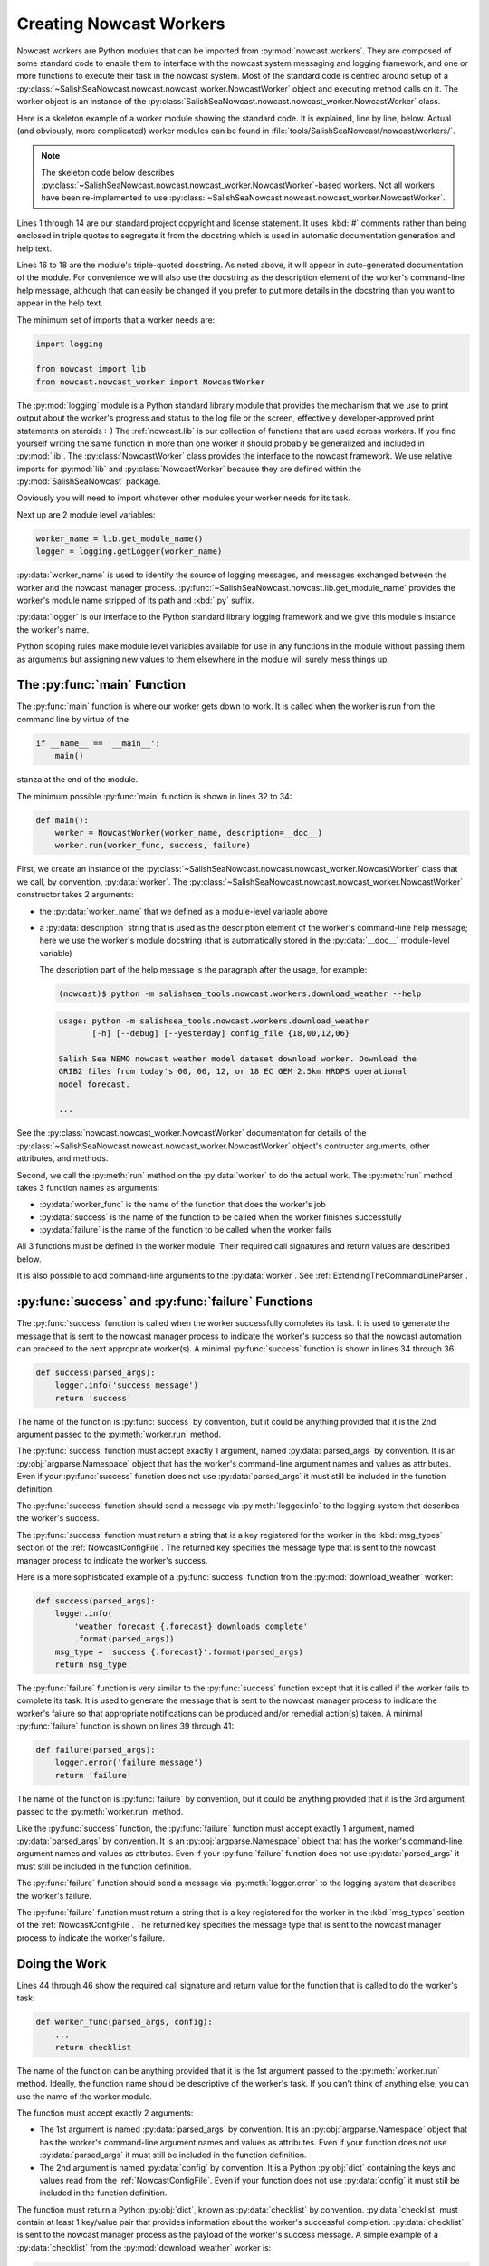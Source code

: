 .. Copyright 2013-2015 The Salish Sea MEOPAR contributors
.. and The University of British Columbia
..
.. Licensed under the Apache License, Version 2.0 (the "License");
.. you may not use this file except in compliance with the License.
.. You may obtain a copy of the License at
..
..    http://www.apache.org/licenses/LICENSE-2.0
..
.. Unless required by applicable law or agreed to in writing, software
.. distributed under the License is distributed on an "AS IS" BASIS,
.. WITHOUT WARRANTIES OR CONDITIONS OF ANY KIND, either express or implied.
.. See the License for the specific language governing permissions and
.. limitations under the License.


.. _CreatingNowcastWorkers:

Creating Nowcast Workers
========================

Nowcast workers are Python modules that can be imported from :py:mod:`nowcast.workers`.
They are composed of some standard code to enable them to interface with the nowcast system messaging and logging framework,
and one or more functions to execute their task in the nowcast system.
Most of the standard code is centred around setup of a :py:class:`~SalishSeaNowcast.nowcast.nowcast_worker.NowcastWorker` object and executing method calls on it.
The worker object is an instance of the :py:class:`SalishSeaNowcast.nowcast.nowcast_worker.NowcastWorker` class.

Here is a skeleton example of a worker module showing the standard code.
It is explained,
line by line,
below.
Actual
(and obviously, more complicated)
worker modules can be found in :file:`tools/SalishSeaNowcast/nowcast/workers/`.

.. note::
    The skeleton code below describes :py:class:`~SalishSeaNowcast.nowcast.nowcast_worker.NowcastWorker`-based workers.
    Not all workers have been re-implemented to use :py:class:`~SalishSeaNowcast.nowcast.nowcast_worker.NowcastWorker`.


.. code-block:: python
    :linenos:

    # Copyright 2013-2015 The Salish Sea MEOPAR contributors
    # and The University of British Columbia

    # Licensed under the Apache License, Version 2.0 (the "License");
    # you may not use this file except in compliance with the License.
    # You may obtain a copy of the License at

    #    http://www.apache.org/licenses/LICENSE-2.0

    # Unless required by applicable law or agreed to in writing, software
    # distributed under the License is distributed on an "AS IS" BASIS,
    # WITHOUT WARRANTIES OR CONDITIONS OF ANY KIND, either express or implied.
    # See the License for the specific language governing permissions and
    # limitations under the License.

    """Salish Sea NEMO nowcast ... worker.
    ...
    """
    import logging

    from nowcast import lib
    from nowcast.nowcast_worker import NowcastWorker


    worker_name = lib.get_module_name()
    logger = logging.getLogger(worker_name)


    def main():
        worker = NowcastWorker(worker_name, description=__doc__)
        worker.run(worker_func, success, failure)


    def success(parsed_args):
        logger.info('success message')
        return 'success'


    def failure(parsed_args):
        logger.error('failure message')
        return 'failure'


    def worker_func(parsed_args, config):
        ...
        return checklist


    if __name__ == '__main__':
        main()

Lines 1 through 14 are our standard project copyright and license statement.
It uses :kbd:`#` comments rather than being enclosed in triple quotes to segregate it from the docstring which is used in automatic documentation generation and help text.

Lines 16 to 18 are the module's triple-quoted docstring.
As noted above,
it will appear in auto-generated documentation of the module.
For convenience we will also use the docstring as the description element of the worker's command-line help message,
although that can easily be changed if you prefer to put more details in the docstring than you want to appear in the help text.

The minimum set of imports that a worker needs are:

.. code-block:: python

    import logging

    from nowcast import lib
    from nowcast.nowcast_worker import NowcastWorker

The :py:mod:`logging` module is a Python standard library module that provides the mechanism that we use to print output about the worker's progress and status to the log file or the screen,
effectively developer-approved print statements on steroids :-)
The :ref:`nowcast.lib` is our collection of functions that are used across workers.
If you find yourself writing the same function in more than one worker it should probably be generalized and included in :py:mod:`lib`.
The :py:class:`NowcastWorker` class provides the interface to the nowcast framework.
We use relative imports for :py:mod:`lib` and :py:class:`NowcastWorker` because they are defined within the :py:mod:`SalishSeaNowcast` package.

Obviously you will need to import whatever other modules your worker needs for its task.

Next up are 2 module level variables:

.. code-block:: python

    worker_name = lib.get_module_name()
    logger = logging.getLogger(worker_name)

:py:data:`worker_name` is used to identify the source of logging messages,
and messages exchanged between the worker and the nowcast manager process.
:py:func:`~SalishSeaNowcast.nowcast.lib.get_module_name` provides the worker's module name stripped of its path and :kbd:`.py` suffix.

:py:data:`logger` is our interface to the Python standard library logging framework and we give this module's instance the worker's name.

Python scoping rules make module level variables available for use in any functions in the module without passing them as arguments but assigning new values to them elsewhere in the module will surely mess things up.


The :py:func:`main` Function
----------------------------

The :py:func:`main` function is where our worker gets down to work.
It is called when the worker is run from the command line by virtue of the

.. code-block:: python

    if __name__ == '__main__':
        main()

stanza at the end of the module.

The minimum possible :py:func:`main` function is shown in lines 32 to 34:

.. code-block:: python

    def main():
        worker = NowcastWorker(worker_name, description=__doc__)
        worker.run(worker_func, success, failure)

First,
we create an instance of the :py:class:`~SalishSeaNowcast.nowcast.nowcast_worker.NowcastWorker` class that we call,
by convention,
:py:data:`worker`.
The :py:class:`~SalishSeaNowcast.nowcast.nowcast_worker.NowcastWorker` constructor takes 2 arguments:

* the :py:data:`worker_name` that we defined as a module-level variable above
* a :py:data:`description` string that is used as the description element of the worker's command-line help message;
  here we use the worker's module docstring
  (that is automatically stored in the :py:data:`__doc__` module-level variable)

  The description part of the help message is the paragraph after the usage,
  for example:

  .. code-block:: bash

      (nowcast)$ python -m salishsea_tools.nowcast.workers.download_weather --help

  .. code-block:: none

      usage: python -m salishsea_tools.nowcast.workers.download_weather
             [-h] [--debug] [--yesterday] config_file {18,00,12,06}

      Salish Sea NEMO nowcast weather model dataset download worker. Download the
      GRIB2 files from today's 00, 06, 12, or 18 EC GEM 2.5km HRDPS operational
      model forecast.

      ...

See the :py:class:`nowcast.nowcast_worker.NowcastWorker` documentation for details of the :py:class:`~SalishSeaNowcast.nowcast.nowcast_worker.NowcastWorker` object's contructor arguments,
other attributes,
and methods.

Second,
we call the :py:meth:`run` method on the :py:data:`worker` to do the actual work.
The :py:meth:`run` method takes 3 function names as arguments:

* :py:data:`worker_func` is the name of the function that does the worker's job
* :py:data:`success` is the name of the function to be called when the worker finishes successfully
* :py:data:`failure` is the name of the function to be called when the worker fails

All 3 functions must be defined in the worker module.
Their required call signatures and return values are described below.

It is also possible to add command-line arguments to the :py:data:`worker`.
See :ref:`ExtendingTheCommandLineParser`.


:py:func:`success` and :py:func:`failure` Functions
---------------------------------------------------

The :py:func:`success` function is called when the worker successfully completes its task.
It is used to generate the message that is sent to the nowcast manager process to indicate the worker's success so that the nowcast automation can proceed to the next appropriate worker(s).
A minimal :py:func:`success` function is shown in lines 34 through 36:

.. code-block:: python

    def success(parsed_args):
        logger.info('success message')
        return 'success'

The name of the function is :py:func:`success` by convention,
but it could be anything provided that it is the 2nd argument passed to the :py:meth:`worker.run` method.

The :py:func:`success` function must accept exactly 1 argument,
named :py:data:`parsed_args` by convention.
It is an :py:obj:`argparse.Namespace` object that has the worker's command-line argument names and values as attributes.
Even if your :py:func:`success` function does not use :py:data:`parsed_args` it must still be included in the function definition.

.. TODO::
    Add a link to the Python docs for argparse.Namespace

The :py:func:`success` function should send a message via :py:meth:`logger.info` to the logging system that describes the worker's success.

The :py:func:`success` function must return a string that is a key registered for the worker in the :kbd:`msg_types` section of the :ref:`NowcastConfigFile`.
The returned key specifies the message type that is sent to the nowcast manager process to indicate the worker's success.

Here is a more sophisticated example of a :py:func:`success` function from the :py:mod:`download_weather` worker:

.. code-block:: python

    def success(parsed_args):
        logger.info(
            'weather forecast {.forecast} downloads complete'
            .format(parsed_args))
        msg_type = 'success {.forecast}'.format(parsed_args)
        return msg_type

The :py:func:`failure` function is very similar to the :py:func:`success` function except that it is called if the worker fails to complete its task.
It is used to generate the message that is sent to the nowcast manager process to indicate the worker's failure so that appropriate notifications can be produced and/or remedial action(s) taken.
A minimal :py:func:`failure` function is shown on lines 39 through 41:

.. code-block:: python

    def failure(parsed_args):
        logger.error('failure message')
        return 'failure'

The name of the function is :py:func:`failure` by convention,
but it could be anything provided that it is the 3rd argument passed to the :py:meth:`worker.run` method.

Like the :py:func:`success` function,
the :py:func:`failure` function must accept exactly 1 argument,
named :py:data:`parsed_args` by convention.
It is an :py:obj:`argparse.Namespace` object that has the worker's command-line argument names and values as attributes.
Even if your :py:func:`failure` function does not use :py:data:`parsed_args` it must still be included in the function definition.

The :py:func:`failure` function should send a message via :py:meth:`logger.error` to the logging system that describes the worker's failure.

The :py:func:`failure` function must return a string that is a key registered for the worker in the :kbd:`msg_types` section of the :ref:`NowcastConfigFile`.
The returned key specifies the message type that is sent to the nowcast manager process to indicate the worker's failure.


Doing the Work
--------------

Lines 44 through 46 show the required call signature and return value for the function that is called to do the worker's task:

.. code-block:: python

    def worker_func(parsed_args, config):
        ...
        return checklist

The name of the function can be anything provided that it is the 1st argument passed to the :py:meth:`worker.run` method.
Ideally,
the function name should be descriptive of the worker's task.
If you can't think of anything else,
you can use the name of the worker module.

The function must accept exactly 2 arguments:

* The 1st argument is named :py:data:`parsed_args` by convention.
  It is an :py:obj:`argparse.Namespace` object that has the worker's command-line argument names and values as attributes.
  Even if your function does not use :py:data:`parsed_args` it must still be included in the function definition.

* The 2nd argument is named :py:data:`config` by convention.
  It is a Python :py:obj:`dict` containing the keys and values read from the :ref:`NowcastConfigFile`.
  Even if your function does not use :py:data:`config` it must still be included in the function definition.

The function must return a Python :py:obj:`dict`,
known as :py:data:`checklist` by convention.
:py:data:`checklist` must contain at least 1 key/value pair that provides information about the worker's successful completion.
:py:data:`checklist` is sent to the nowcast manager process as the payload of the worker's success message.
A simple example of a :py:data:`checklist` from the :py:mod:`download_weather` worker is:

.. code-block:: python

    checklist = {'{} forecast'.format(forecast): True}

which just indicates that the particular forecast download was successful.
A more sophisticated :py:data:`checklist` such as the one produced by the :py:mod:`SalishSeaNowcast.nowcast.workers.get_NeahBay_ssh` worker contains multiple keys and lists of filenames.

The function whose name is passed as the 1st argument to the :py:meth:`worker.run` method can be a driver function that calls other functions in the worker module to subdivide the worker task into smaller,
more readable,
and more testable sections.
By convention,
such "2nd level" functions are marked as private by prefixing their names with the :kbd:`_` (underscore) character;
e.g. :py:func:`_calc_date`.
This is in line with the Python language convention that functions and methods that start with an underscore should not be called outside the module in which they are defined.

The worker should send messages to the logging system that indicate its progress.
Messages sent via :py:meth:`logger.info` appear in the :file:`nowcast.log` file.
Info level logging should be used for "high level" progress messages,
and preferrably not used inside loops.
Messages logged via :py:meth:`logger.debug` can be used for more detailed logging.
Those messages appear in the :file:`nowcast.debug.log` file.

If a worker function encounters an expected error condition
(a file download failure or timeout, for example)
it should send a message to the logging system via :py:meth:`logger.critical` and raise a :py:exc:`salishsea_tools.nowcast.lib.WorkerError` exception.
Here is an example that handles an empty downloaded file in the :py:mod:`download_weather` worker:

.. code-block:: python

    if size == 0:
        logger.critical('Problem, 0 size file {}'.format(fileURL))
        raise lib.WorkerError

This section has only outlined the basic code structure and conventions for writing nowcast workers.
The best way to learn now to write a new worker is by studying the code in the existing worker modules in :file:`SalishSeaTools/salishsea_tools/nowcast/workers/`.


.. _ExtendingTheCommandLineParser:

Extending the Command-line Parser
---------------------------------

If you need to add a command-line argument to a worker you can do so by calling the :py:meth:`worker.arg_parser.add_argument` method.
Here is an example from the :py:mod:`get_NeahBay_ssh` worker:

.. code-block:: python

    def main():
        worker = NowcastWorker(worker_name, description=__doc__)
        worker.arg_parser.add_argument(
            'run_type', choices=set(('nowcast', 'forecast', 'forecast2')),
            help='Type of run to execute.'
        )
        worker.run(get_NeahBay_ssh, success, failure)

The :py:meth:`worker.arg_parser.add_argument` method takes the same arguments as the Python standard library :py:meth:`argparse.ArgumentParser.add_argument` method.

.. TODO::
    Add a link to the Python docs for argparse.ArgumentParser.add_argument

.. note::
    When the :py:class:`~SalishSeaNowcast.nowcast.nowcast_worker.NowcastWorker` object is set up its base command-line parser is created as :py:attr:`worker.arg_parser`.
    That parser provides help messages,
    and handles the :option:`config_file` argument,
    and the :option:`--debug` option.

For workers that require a :option:`run-date` command-line option,
use this pattern:

.. code-block:: python

    salishsea_today = arrow.now('Canada/Pacific').floor('day')
    worker.arg_parser.add_argument(
        '--run-date', type=lib.arrow_date,
        default=salishsea_today,
        help='''
        Date of the run to make runoff file for; use YYYY-MM-DD format.
        Defaults to {}.
        '''.format(salishsea_today.format('YYYY-MM-DD')),
    )

The above pattern causes :py:data:`parsed_args.run_date` to have a value which is an :py:class:`arrow.Arrow` object with the given date,
:kbd:`00:00:00` as its time part,
and :kbd:`Canada/Pacific` as its timezone.
If the :option:`--run-date` option is not specified :py:data:`parsed_args.run_date` will have the present date in :kbd:`Canada/Pacific` as its date.
